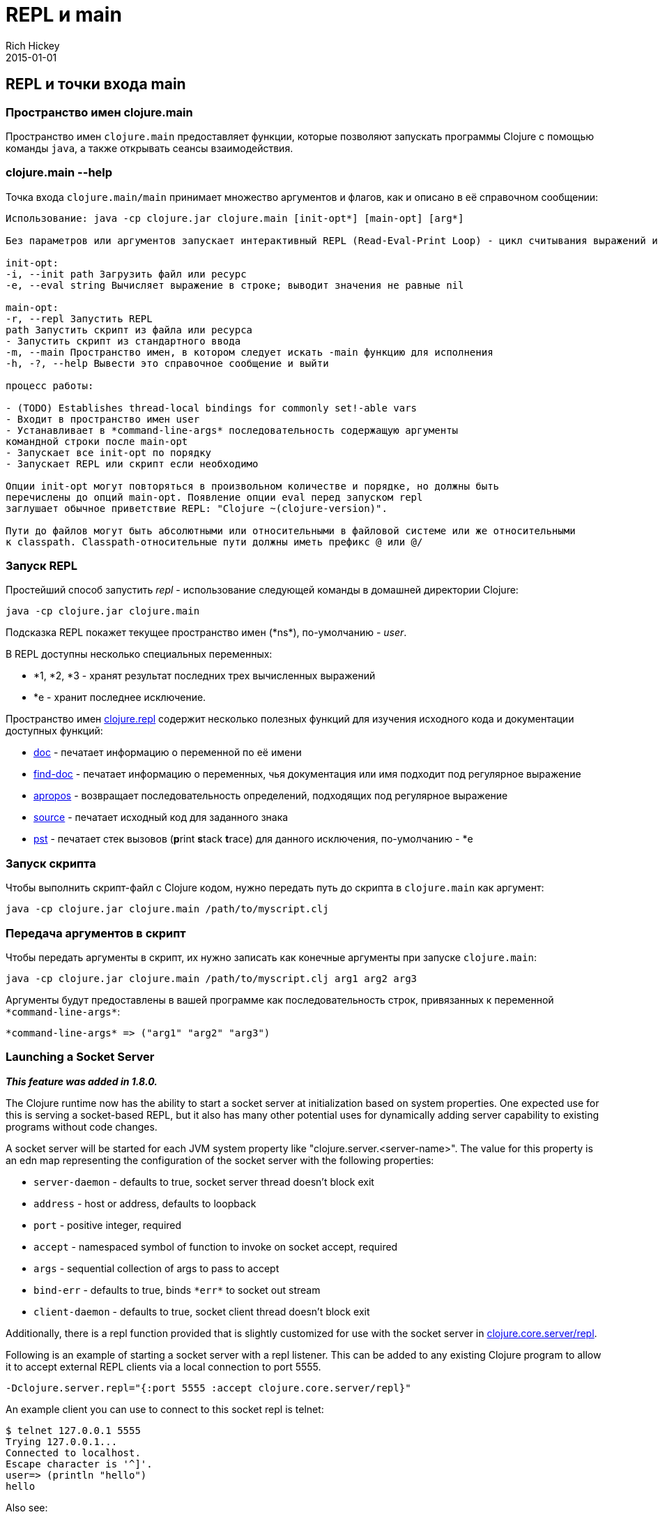 = REPL и main
Rich Hickey
2015-01-01
:jbake-type: page
:toc: macro
:toc-title: Содержание

ifdef::env-github,env-browser[:outfilesuffix: .adoc]

== REPL и точки входа main

=== Пространство имен clojure.main
Пространство имен `clojure.main` предоставляет функции, которые позволяют запускать программы Clojure с помощью команды `java`, а также открывать сеансы взаимодействия.

=== clojure.main --help 

Точка входа `clojure.main/main` принимает множество аргументов и флагов, как и описано в её справочном сообщении:

[source,clojure]
----
Использование: java -cp clojure.jar clojure.main [init-opt*] [main-opt] [arg*]

Без параметров или аргументов запускает интерактивный REPL (Read-Eval-Print Loop) - цикл считывания выражений и выдачи результатов.

init-opt:
-i, --init path Загрузить файл или ресурс
-e, --eval string Вычисляет выражение в строке; выводит значения не равные nil

main-opt:
-r, --repl Запустить REPL
path Запустить скрипт из файла или ресурса
- Запустить скрипт из стандартного ввода
-m, --main Пространство имен, в котором следует искать -main функцию для исполнения
-h, -?, --help Вывести это справочное сообщение и выйти

процесс работы:

- (TODO) Establishes thread-local bindings for commonly set!-able vars
- Входит в пространство имен user
- Устанавливает в *command-line-args* последовательность содержащую аргументы
командной строки после main-opt
- Запускает все init-opt по порядку
- Запускает REPL или скрипт если необходимо

Опции init-opt могут повторяться в произвольном количестве и порядке, но должны быть
перечислены до опций main-opt. Появление опции eval перед запуском repl
заглушает обычное приветствие REPL: "Clojure ~(clojure-version)".

Пути до файлов могут быть абсолютными или относительными в файловой системе или же относительными
к classpath. Classpath-относительные пути должны иметь префикс @ или @/
----

=== Запуск REPL

Простейший способ запустить _repl_ - использование следующей команды в домашней директории Clojure:

[source,clojure]
----
java -cp clojure.jar clojure.main
----

Подсказка REPL покажет текущее пространство имен (pass:[*ns*]), по-умолчанию - _user_.

В REPL доступны несколько специальных переменных:

* *1, *2, *3 - хранят результат последних трех вычисленных выражений
* *e - хранит последнее исключение.

Пространство имен http://clojure.github.io/clojure/clojure.repl-api.html[clojure.repl] содержит несколько полезных функций для изучения исходного кода и документации доступных функций:

* http://clojure.github.io/clojure/clojure.repl-api.html#clojure.repl/doc[doc] - печатает информацию о переменной по её имени
* http://clojure.github.io/clojure/clojure.repl-api.html#clojure.repl/find-doc[find-doc] - печатает информацию о переменных, чья документация или имя подходит под регулярное выражение
* http://clojure.github.io/clojure/clojure.repl-api.html#clojure.repl/apropos[apropos] - возвращает последовательность определений, подходящих под регулярное выражение
* http://clojure.github.io/clojure/clojure.repl-api.html#clojure.repl/source[source] - печатает исходный код для заданного знака
* http://clojure.github.io/clojure/clojure.repl-api.html#clojure.repl/pst[pst] - печатает стек вызовов (**p**rint **s**tack **t**race) для данного исключения, по-умолчанию - *e 

=== Запуск скрипта

Чтобы выполнить скрипт-файл с Clojure кодом, нужно передать путь до скрипта в `clojure.main` как аргумент:

[source,clojure]
----
java -cp clojure.jar clojure.main /path/to/myscript.clj
----

=== Передача аргументов в скрипт

Чтобы передать аргументы в скрипт, их нужно записать как конечные аргументы при запуске `clojure.main`:

[source,clojure]
----
java -cp clojure.jar clojure.main /path/to/myscript.clj arg1 arg2 arg3
----

Аргументы будут предоставлены в вашей программе как последовательность строк, привязанных к переменной `pass:[*command-line-args*]`:

[source,clojure]
----
*command-line-args* => ("arg1" "arg2" "arg3")
----

=== Launching a Socket Server

_**This feature was added in 1.8.0.**_

The Clojure runtime now has the ability to start a socket server at initialization based on system properties. One expected use for this is serving a socket-based REPL, but it also has many other potential uses for dynamically adding server capability to existing programs without code changes.

A socket server will be started for each JVM system property like "clojure.server.<server-name>". The value for this property is an edn map representing the configuration of the socket server with the following properties:

* `server-daemon` - defaults to true, socket server thread doesn't block exit
* `address` - host or address, defaults to loopback
* `port` - positive integer, required
* `accept` - namespaced symbol of function to invoke on socket accept, required
* `args` - sequential collection of args to pass to accept
* `bind-err` - defaults to true, binds `pass:[*err*]` to socket out stream
* `client-daemon` - defaults to true, socket client thread doesn't block exit

Additionally, there is a repl function provided that is slightly customized for use with the socket server in http://clojure.github.io/clojure/clojure.repl-api.html#clojure.core.server/repl[clojure.core.server/repl].

Following is an example of starting a socket server with a repl listener. This can be added to any existing Clojure program to allow it to accept external REPL clients via a local connection to port 5555.

[source,clojure]
----
-Dclojure.server.repl="{:port 5555 :accept clojure.core.server/repl}"
----

An example client you can use to connect to this socket repl is telnet:

[source,clojure]
----
$ telnet 127.0.0.1 5555
Trying 127.0.0.1...
Connected to localhost.
Escape character is '^]'.
user=> (println "hello")
hello
----

Also see:

* http://dev.clojure.org/jira/browse/CLJ-1671[CLJ-1671]
* http://dev.clojure.org/display/design/Socket+Server+REPL[Socket REPL design page]

=== Related functions 

Main Entry Point: `http://clojure.github.io/clojure/clojure.main-api.html#clojure.main/main[clojure.main/main]`

Reusable REPL: `http://clojure.github.io/clojure/clojure.main-api.html#clojure.main/repl[clojure.main/repl]`

Allowing set! for the customary REPL vars: `http://clojure.github.io/clojure/clojure.main-api.html#clojure.main/with-bindings[clojure.main/with-bindings]`
